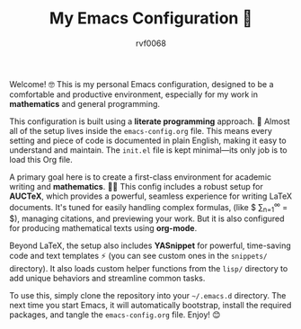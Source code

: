 #+TITLE: My Emacs Configuration 🚀
#+AUTHOR: rvf0068
#+DESCRIPTION: A literate Emacs setup, tuned for mathematics and development.

Welcome! 🤓 This is my personal Emacs configuration, designed to be a comfortable and productive environment, especially for my work in **mathematics** and general programming.

This configuration is built using a **literate programming** approach. 📖 Almost all of the setup lives inside the =emacs-config.org= file. This means every setting and piece of code is documented in plain English, making it easy to understand and maintain. The =init.el= file is kept minimal—its only job is to load this Org file.

A primary goal here is to create a first-class environment for academic writing and **mathematics**. 🧑‍🏫 This config includes a robust setup for **AUCTeX**, which provides a powerful, seamless experience for writing LaTeX documents. It's tuned for easily handling complex formulas, (like $ \sum_{n=1}^{\infty} \frac{1}{n^2} = \frac{\pi^2}{6} $), managing citations, and previewing your work. But it is also configured for producing mathematical texts using *org-mode*.

Beyond LaTeX, the setup also includes **YASnippet** for powerful, time-saving code and text templates ⚡ (you can see custom ones in the =snippets/= directory). It also loads custom helper functions from the =lisp/= directory to add unique behaviors and streamline common tasks.

To use this, simply clone the repository into your =~/.emacs.d= directory. The next time you start Emacs, it will automatically bootstrap, install the required packages, and tangle the =emacs-config.org= file. Enjoy! 😊
